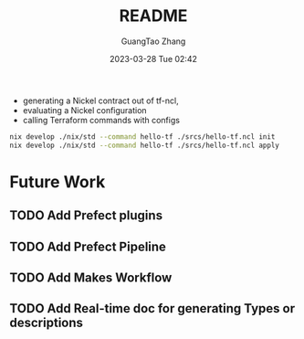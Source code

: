#+TITLE: README
#+AUTHOR: GuangTao Zhang
#+EMAIL: gtrunsec@hardenedlinux.org
#+DATE: 2023-03-28 Tue 02:42


- generating a Nickel contract out of tf-ncl,
- evaluating a Nickel configuration
- calling Terraform commands with configs

#+begin_src sh
nix develop ./nix/std --command hello-tf ./srcs/hello-tf.ncl init
nix develop ./nix/std --command hello-tf ./srcs/hello-tf.ncl apply
#+end_src


* Future Work
** TODO Add Prefect plugins
** TODO Add Prefect Pipeline
** TODO Add Makes Workflow
** TODO Add Real-time doc for generating Types or descriptions
